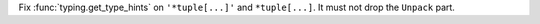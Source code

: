 Fix :func:`typing.get_type_hints` on ``'*tuple[...]'`` and ``*tuple[...]``.
It must not drop the ``Unpack`` part.

